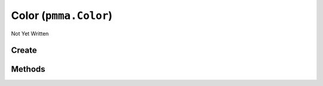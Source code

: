 Color (``pmma.Color``)
======================

Not Yet Written

Create
------

.. py:method:: pmma.Color() -> pmma.Color

   Not Yet Written

Methods
-------

.. py:method:: Color.input_color() -> None

   Not Yet Written

.. py:method:: Color.output_color() -> None

   Not Yet Written

.. py:method:: Color.output_color_format() -> None

   Not Yet Written

.. py:method:: Color.quit() -> None

   Not Yet Written

.. py:method:: Color.generate_color() -> None

   Not Yet Written

